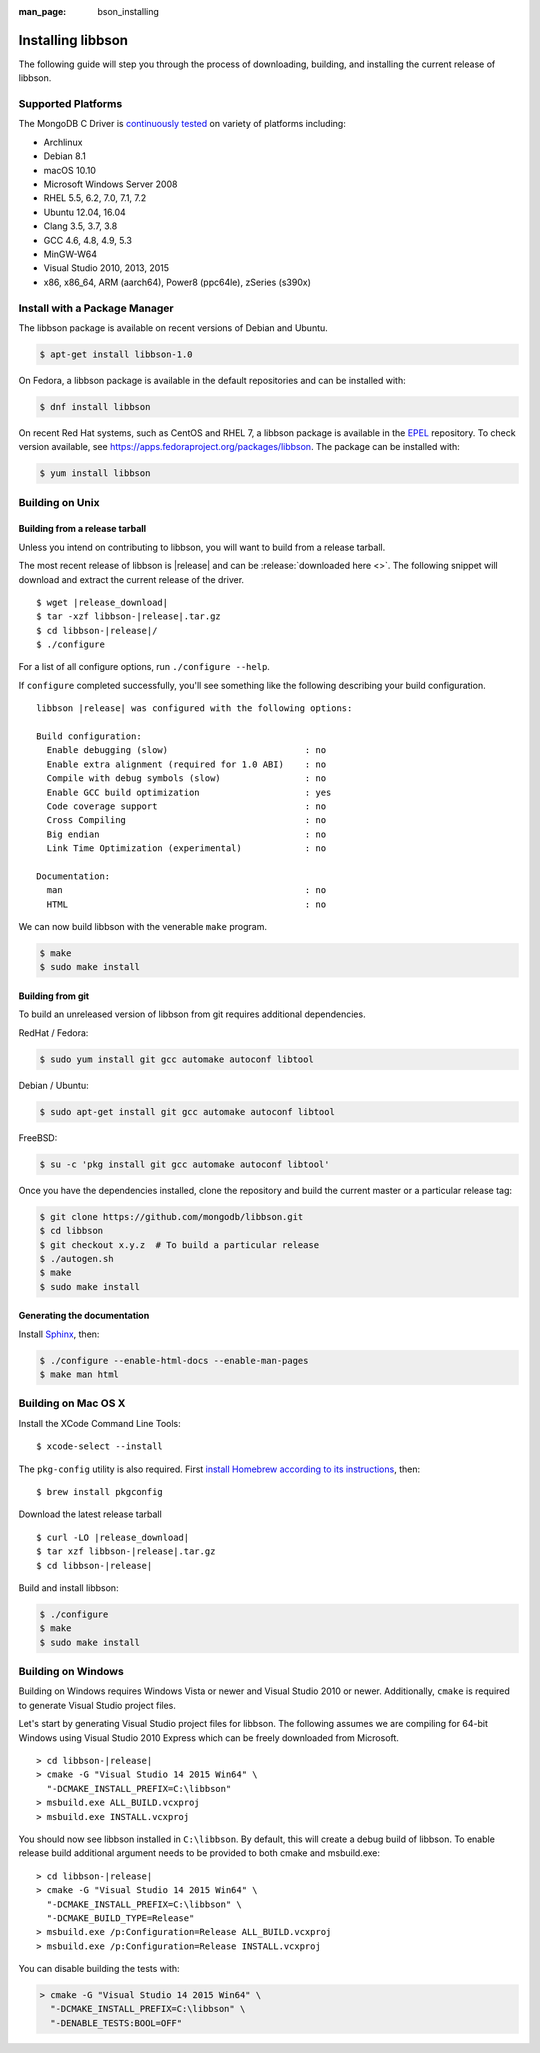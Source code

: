 :man_page: bson_installing

Installing libbson
==================

The following guide will step you through the process of downloading, building, and installing the current release of libbson.

.. _installing_supported_platforms:

Supported Platforms
-------------------

The MongoDB C Driver is `continuously tested <https://evergreen.mongodb.com/waterfall/libbson>`_ on variety of platforms including:

- Archlinux
- Debian 8.1
- macOS 10.10
- Microsoft Windows Server 2008
- RHEL 5.5, 6.2, 7.0, 7.1, 7.2
- Ubuntu 12.04, 16.04
- Clang 3.5, 3.7, 3.8
- GCC 4.6, 4.8, 4.9, 5.3
- MinGW-W64
- Visual Studio 2010, 2013, 2015
- x86, x86_64, ARM (aarch64), Power8 (ppc64le), zSeries (s390x)


Install with a Package Manager
------------------------------

The libbson package is available on recent versions of Debian and Ubuntu.

.. code-block:: none

  $ apt-get install libbson-1.0

On Fedora, a libbson package is available in the default repositories and can be installed with:

.. code-block:: none

  $ dnf install libbson

On recent Red Hat systems, such as CentOS and RHEL 7, a libbson package
is available in the `EPEL <https://fedoraproject.org/wiki/EPEL>`_ repository. To check
version available, see `https://apps.fedoraproject.org/packages/libbson <https://apps.fedoraproject.org/packages/libbson>`_.
The package can be installed with:

.. code-block:: none

  $ yum install libbson

Building on Unix
----------------

Building from a release tarball
^^^^^^^^^^^^^^^^^^^^^^^^^^^^^^^

Unless you intend on contributing to libbson, you will want to build from a release tarball.

The most recent release of libbson is |release| and can be :release:`downloaded here <>`. The following snippet will download and extract the current release of the driver.

.. parsed-literal::

  $ wget |release_download|
  $ tar -xzf libbson-|release|.tar.gz
  $ cd libbson-|release|/
  $ ./configure

For a list of all configure options, run ``./configure --help``.

If ``configure`` completed successfully, you'll see something like the following describing your build configuration.

.. parsed-literal::

  libbson |release| was configured with the following options:

  Build configuration:
    Enable debugging (slow)                          : no
    Enable extra alignment (required for 1.0 ABI)    : no
    Compile with debug symbols (slow)                : no
    Enable GCC build optimization                    : yes
    Code coverage support                            : no
    Cross Compiling                                  : no
    Big endian                                       : no
    Link Time Optimization (experimental)            : no

  Documentation:
    man                                              : no
    HTML                                             : no

We can now build libbson with the venerable ``make`` program.

.. code-block:: none

  $ make
  $ sudo make install

Building from git
^^^^^^^^^^^^^^^^^

To build an unreleased version of libbson from git requires additional dependencies.

RedHat / Fedora:

.. code-block:: none

  $ sudo yum install git gcc automake autoconf libtool

Debian / Ubuntu:

.. code-block:: none

  $ sudo apt-get install git gcc automake autoconf libtool

FreeBSD:

.. code-block:: none

  $ su -c 'pkg install git gcc automake autoconf libtool'

Once you have the dependencies installed, clone the repository and build the current master or a particular release tag:

.. code-block:: none

  $ git clone https://github.com/mongodb/libbson.git
  $ cd libbson
  $ git checkout x.y.z  # To build a particular release
  $ ./autogen.sh
  $ make
  $ sudo make install

Generating the documentation
^^^^^^^^^^^^^^^^^^^^^^^^^^^^

Install `Sphinx <http://www.sphinx-doc.org/>`_, then:

.. code-block:: none

  $ ./configure --enable-html-docs --enable-man-pages
  $ make man html

.. _installing_building_on_windows:

Building on Mac OS X
--------------------

Install the XCode Command Line Tools::

  $ xcode-select --install

The ``pkg-config`` utility is also required. First `install Homebrew according to its instructions <https://brew.sh/>`_, then::

  $ brew install pkgconfig

Download the latest release tarball

.. parsed-literal::

  $ curl -LO |release_download|
  $ tar xzf libbson-|release|.tar.gz
  $ cd libbson-|release|

Build and install libbson:

.. code-block:: none

  $ ./configure
  $ make
  $ sudo make install

Building on Windows
-------------------

Building on Windows requires Windows Vista or newer and Visual Studio 2010 or newer. Additionally, ``cmake`` is required to generate Visual Studio project files.

Let's start by generating Visual Studio project files for libbson. The following assumes we are compiling for 64-bit Windows using Visual Studio 2010 Express which can be freely downloaded from Microsoft.

.. parsed-literal::

  > cd libbson-|release|
  > cmake -G "Visual Studio 14 2015 Win64" \\
    "-DCMAKE_INSTALL_PREFIX=C:\\libbson"
  > msbuild.exe ALL_BUILD.vcxproj
  > msbuild.exe INSTALL.vcxproj

You should now see libbson installed in ``C:\libbson``.
By default, this will create a debug build of libbson. To enable release build additional argument needs to be provided to both cmake and msbuild.exe:

.. parsed-literal::

  > cd libbson-|release|
  > cmake -G "Visual Studio 14 2015 Win64" \\
    "-DCMAKE_INSTALL_PREFIX=C:\\libbson" \\
    "-DCMAKE_BUILD_TYPE=Release"
  > msbuild.exe /p:Configuration=Release ALL_BUILD.vcxproj
  > msbuild.exe /p:Configuration=Release INSTALL.vcxproj

You can disable building the tests with:

.. code-block:: none

  > cmake -G "Visual Studio 14 2015 Win64" \
    "-DCMAKE_INSTALL_PREFIX=C:\libbson" \
    "-DENABLE_TESTS:BOOL=OFF"

